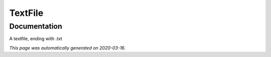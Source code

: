 
TextFile
========



Documentation
-------------

A textfile, ending with .txt

*This page was automatically generated on 2020-03-16*.
